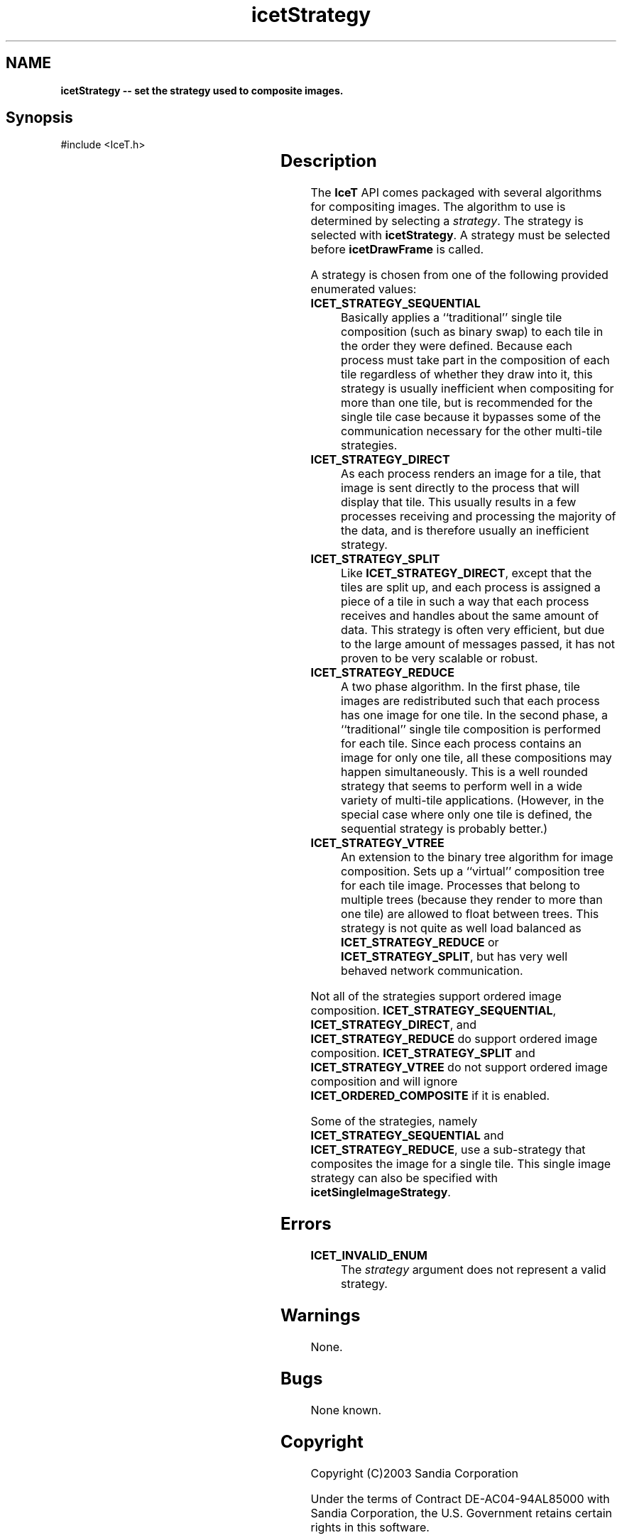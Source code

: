 '\" t
.\" Manual page created with latex2man on Tue Jul 19 13:11:56 MDT 2011
.\" NOTE: This file is generated, DO NOT EDIT.
.de Vb
.ft CW
.nf
..
.de Ve
.ft R

.fi
..
.TH "icetStrategy" "3" "August  9, 2010" "\fBIceT \fPReference" "\fBIceT \fPReference"
.SH NAME

\fBicetStrategy \-\- set the strategy used to composite images.\fP
.PP
.SH Synopsis

.PP
#include <IceT.h>
.PP
.TS H
l l l .
void \fBicetStrategy\fP(	IceTEnum	\fIstrategy\fP  );
.TE
.PP
.SH Description

.PP
The \fBIceT \fPAPI comes packaged with several algorithms for compositing 
images. The algorithm to use is determined by selecting a 
\fIstrategy\fP\&.
The strategy is selected with \fBicetStrategy\fP\&.
A 
strategy must be selected before \fBicetDrawFrame\fP
is called. 
.PP
A strategy is chosen from one of the following provided enumerated 
values: 
.PP
.TP
\fBICET_STRATEGY_SEQUENTIAL\fP
 Basically applies a ``traditional\&'' single tile composition (such as 
binary swap) to each tile in the order they were defined. Because each 
process must take part in the composition of each tile regardless of 
whether they draw into it, this strategy is usually inefficient when 
compositing for more than one tile, but is recommended for the single 
tile case because it bypasses some of the communication necessary for 
the other multi\-tile strategies. 
.igstrategy!sequential
.TP
\fBICET_STRATEGY_DIRECT\fP
 As each process renders an image 
for a tile, that image is sent directly to the process that will 
display that tile. This usually results in a few processes receiving 
and processing the majority of the data, and is therefore usually an 
inefficient strategy. 
.igstrategy!direct
.TP
\fBICET_STRATEGY_SPLIT\fP
 Like \fBICET_STRATEGY_DIRECT\fP,
except that the tiles are split up, and each process is assigned a 
piece of a tile in such a way that each process receives and handles 
about the same amount of data. This strategy is often very efficient, 
but due to the large amount of messages passed, it has not proven to be 
very scalable or robust. 
.igstrategy!split
.TP
\fBICET_STRATEGY_REDUCE\fP
 A two phase algorithm. In the 
first phase, tile images are redistributed such that each process has 
one image for one tile. In the second phase, a ``traditional\&'' single 
tile composition is performed for each tile. Since each process 
contains an image for only one tile, all these compositions may happen 
simultaneously. This is a well rounded strategy that seems to perform 
well in a wide variety of multi\-tile applications. (However, in the 
special case where only one tile is defined, the sequential strategy is 
probably better.) 
.igstrategy!reduce
.TP
\fBICET_STRATEGY_VTREE\fP
 An extension to the binary tree 
algorithm for image composition. Sets up a ``virtual\&'' composition 
tree for each tile image. Processes that belong to multiple trees 
(because they render to more than one tile) are allowed to float 
between trees. This strategy is not quite as well load balanced as 
\fBICET_STRATEGY_REDUCE\fP
or \fBICET_STRATEGY_SPLIT\fP,
but 
has very well behaved network communication. 
.igstrategy!virtual trees
.PP
Not all of the strategies support ordered image composition. 
\fBICET_STRATEGY_SEQUENTIAL\fP,
\fBICET_STRATEGY_DIRECT\fP,
and 
\fBICET_STRATEGY_REDUCE\fP
do support ordered image composition. 
\fBICET_STRATEGY_SPLIT\fP
and \fBICET_STRATEGY_VTREE\fP
do not 
support ordered image composition and will ignore 
\fBICET_ORDERED_COMPOSITE\fP
if it is enabled. 
.PP
Some of the strategies, namely \fBICET_STRATEGY_SEQUENTIAL\fP
and 
\fBICET_STRATEGY_REDUCE\fP,
use a sub\-strategy that composites the 
image for a single tile. This single image strategy can also be 
specified with \fBicetSingleImageStrategy\fP\&.
.PP
.SH Errors

.PP
.TP
\fBICET_INVALID_ENUM\fP
 The \fIstrategy\fP
argument does not represent a valid strategy. 
.PP
.SH Warnings

.PP
None. 
.PP
.SH Bugs

.PP
None known. 
.PP
.SH Copyright

Copyright (C)2003 Sandia Corporation 
.PP
Under the terms of Contract DE\-AC04\-94AL85000 with Sandia Corporation, the 
U.S. Government retains certain rights in this software. 
.PP
This source code is released under the New BSD License. 
.PP
.SH See Also

.PP
\fIicetDrawFrame\fP(3),
\fIicetGetStrategyName\fP(3)
\fIicetSingleImageStrategy\fP(3)
.PP
.\" NOTE: This file is generated, DO NOT EDIT.
